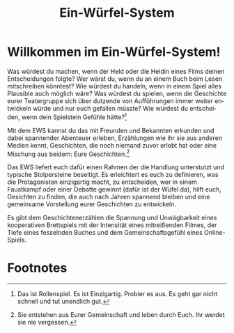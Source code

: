 #+title: Ein-Würfel-System

#+LANGUAGE: en

#+latex_class: memoir
#+latex_class_options: [twoside,a5paper]
#+LATEX_HEADER: \include{ews30setup}

* Willkommen im Ein-Würfel-System!

# TODO: Title in der Inhaltsangabe: Willkommen!

Was würdest du machen, wenn der Held oder die Heldin eines Films deinen Entscheidungen folgte? Wer wärst du, wenn du an einem Buch beim Lesen mitschreiben könntest? Wie würdest du handeln, wenn in einem Spiel alles Plausible auch möglich wäre? Was würdest du spielen, wenn die Geschichte eurer Teatergruppe sich über dutzende von Aufführungen immer weiter entwickeln würde und nur euch gefallen müsste? Wie würdest du entscheiden, wenn dein Spielstein Gefühle hätte?[fn:2]

Mit dem EWS kannst du das mit Freunden und Bekannten erkunden und dabei spannender Abenteuer erleben, Erzählungen wie ihr sie aus anderen Medien kennt, Geschichten, die noch niemand zuvor erlebt hat oder eine Mischung aus beidem: Eure Geschichten.[fn:1]

Das EWS liefert euch dafür einen Rahmen der die Handlung unterstutzt und typische Stolpersteine beseitigt. Es erleichtert es euch zu definieren, was die Protagonisten einzigartig macht, zu entscheiden, wer in einem Faustkampf oder einer Debatte gewinnt (dafür ist der Wüfel da), hilft euch, Gesichten zu finden, die auch nach Jahren spannend bleiben und eine gemeinsame Vorstellung eurer Geschichten zu entwickeln.

Es gibt dem Geschichtenerzählen die Spannung und Unwägbarkeit eines kooperativen Brettspiels mit der Intensität eines mitreißenden Filmes, der Tiefe eines fesselnden Buches und dem Gemeinschaftsgefühl eines Online-Spiels.



* Footnotes

[fn:1] Sie entstehen aus Eurer Gemeinschaft und leben durch Euch. Ihr werdet sie nie vergessen.

[fn:2] Das ist Rollenspiel. Es ist Einzigartig. Probier es aus. Es geht gar nicht schnell und tut unendlich gut.








